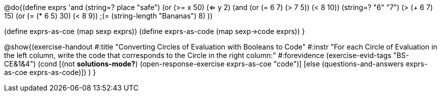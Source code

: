 
@do{(define exprs '((and (string=? place "safe") 
                      (or (>= x 50) (<= y 2)))
                 (and (or (= 6 7) (> 7 5)) (< 8 10))
                 (string=? "6" "7")
                 (> (+ 6 7) 15)
                 (or (= (* 6 5) 30) (< 8 9)) 
                 ;(= (string-length "Bananas") 8) 
                 ))

(define exprs-as-coe (map sexp exprs))
(define exprs-as-code (map sexp->code exprs))
}

@show{(exercise-handout 
  #:title "Converting Circles of Evaluation with Booleans to Code"
  #:instr "For each Circle of Evaluation in the left column, write the code that corresponds to the Circle in the right column:"
  #:forevidence (exercise-evid-tags "BS-CE&1&4")
  (cond [(not *solutions-mode?*)
  (open-response-exercise exprs-as-coe "code")]
  [else
 (questions-and-answers exprs-as-coe exprs-as-code)])
  )
  }
